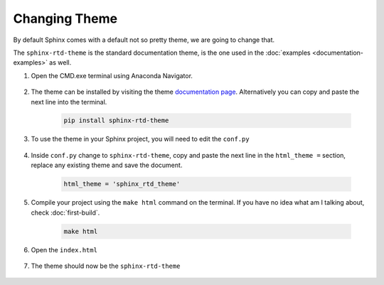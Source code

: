 ================
Changing Theme
================

By default Sphinx comes with a default not so pretty theme, we are going to change that.

The ``sphinx-rtd-theme`` is the standard documentation theme, is the one used in the :doc:`examples <documentation-examples>` as well.

#. Open the CMD.exe terminal using Anaconda Navigator.

	.. image:: images/sphinx-navigator.png
	   :class: screenshot
	   
#. The theme can be installed by visiting the theme `documentation page <https://sphinx-rtd-theme.readthedocs.io/en/stable/>`_. Alternatively you can copy and paste the next line into the terminal.

	.. code-block:: python

		pip install sphinx-rtd-theme
		
	.. image:: images/theme-pip.png
	   :class: screenshot
	   
	   
#. To use the theme in your Sphinx project, you will need to edit the ``conf.py``

	.. image:: images/theme-conf.png
	   :class: screenshot

#. Inside ``conf.py`` change to ``sphinx-rtd-theme``, copy and paste the next line in the ``html_theme =`` section, replace any existing theme and save the document.

	.. code-block:: python

		html_theme = 'sphinx_rtd_theme'

	.. image:: images/theme-htmltheme.png
	   :class: screenshot

#. Compile your project using the ``make html`` command on the terminal. If you have no idea what am I talking about, check :doc:`first-build`.

	.. code-block:: python
		
		make html
		
	.. image:: images/build-make.png
	   :class: screenshot
	   
#. Open the ``index.html`` 

	.. image:: images/build-htmlindex.png
	   :class: screenshot
	   
#. The theme should now be the ``sphinx-rtd-theme``

	.. image:: images/theme-docs.png
	   :class: screenshot